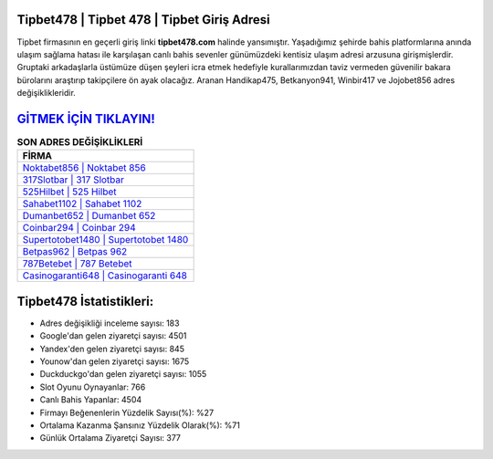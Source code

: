﻿Tipbet478 | Tipbet 478 | Tipbet Giriş Adresi
===================================

.. image:: images/tipbet-giris.jpg
   :width: 600
   
Tipbet firmasının en geçerli giriş linki **tipbet478.com** halinde yansımıştır. Yaşadığımız şehirde bahis platformlarına anında ulaşım sağlama hatası ile karşılaşan canlı bahis sevenler günümüzdeki kentisiz ulaşım adresi arzusuna girişmişlerdir. Gruptaki arkadaşlarla üstümüze düşen şeyleri icra etmek hedefiyle kurallarımızdan taviz vermeden güvenilir bakara bürolarını araştırıp takipçilere ön ayak olacağız. Aranan Handikap475, Betkanyon941, Winbir417 ve Jojobet856 adres değişiklikleridir.

`GİTMEK İÇİN TIKLAYIN! <https://uclck.me/gonow>`_
==============

.. list-table:: **SON ADRES DEĞİŞİKLİKLERİ**
   :widths: 100
   :header-rows: 1

   * - FİRMA
   * - `Noktabet856 | Noktabet 856 <noktabet856-noktabet-856-noktabet-giris-adresi.html>`_
   * - `317Slotbar | 317 Slotbar <317slotbar-317-slotbar-slotbar-giris-adresi.html>`_
   * - `525Hilbet | 525 Hilbet <525hilbet-525-hilbet-hilbet-giris-adresi.html>`_	 
   * - `Sahabet1102 | Sahabet 1102 <sahabet1102-sahabet-1102-sahabet-giris-adresi.html>`_	 
   * - `Dumanbet652 | Dumanbet 652 <dumanbet652-dumanbet-652-dumanbet-giris-adresi.html>`_ 
   * - `Coinbar294 | Coinbar 294 <coinbar294-coinbar-294-coinbar-giris-adresi.html>`_
   * - `Supertotobet1480 | Supertotobet 1480 <supertotobet1480-supertotobet-1480-supertotobet-giris-adresi.html>`_	 
   * - `Betpas962 | Betpas 962 <betpas962-betpas-962-betpas-giris-adresi.html>`_
   * - `787Betebet | 787 Betebet <787betebet-787-betebet-betebet-giris-adresi.html>`_
   * - `Casinogaranti648 | Casinogaranti 648 <casinogaranti648-casinogaranti-648-casinogaranti-giris-adresi.html>`_
	 
Tipbet478 İstatistikleri:
===================================	 
* Adres değişikliği inceleme sayısı: 183
* Google'dan gelen ziyaretçi sayısı: 4501
* Yandex'den gelen ziyaretçi sayısı: 845
* Younow'dan gelen ziyaretçi sayısı: 1675
* Duckduckgo'dan gelen ziyaretçi sayısı: 1055
* Slot Oyunu Oynayanlar: 766
* Canlı Bahis Yapanlar: 4504
* Firmayı Beğenenlerin Yüzdelik Sayısı(%): %27
* Ortalama Kazanma Şansınız Yüzdelik Olarak(%): %71
* Günlük Ortalama Ziyaretçi Sayısı: 377
